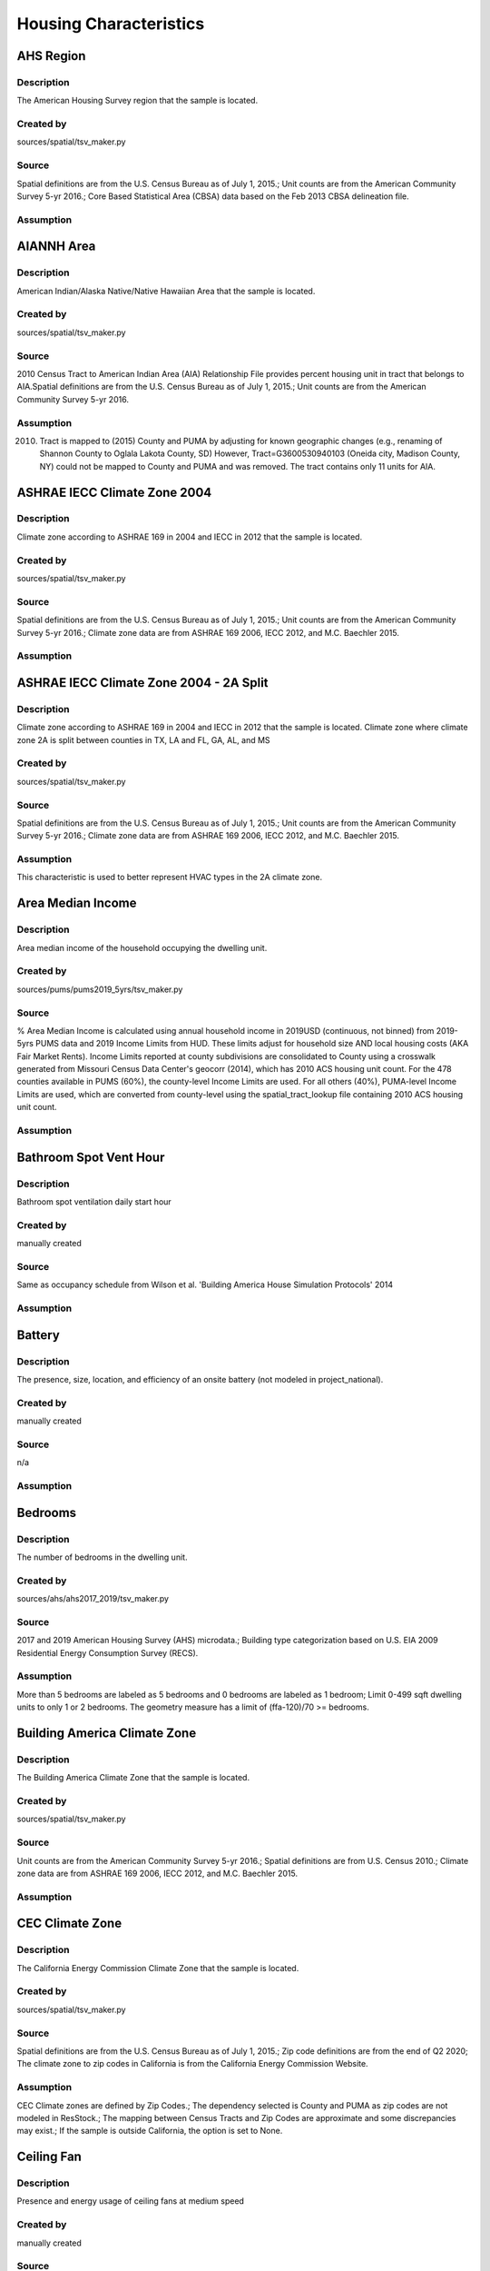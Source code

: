 .. _housing_characteristics:

Housing Characteristics
=======================

.. _ahs_region:

AHS Region
----------

Description
***********

The American Housing Survey region that the sample is located.

Created by
**********

sources/spatial/tsv_maker.py

Source
******

Spatial definitions are from the U.S. Census Bureau as of July 1, 2015.; Unit counts are from the American Community Survey 5-yr 2016.; Core Based Statistical Area (CBSA) data based on the Feb 2013 CBSA delineation file.

Assumption
**********


.. _aiannh_area:

AIANNH Area
-----------

Description
***********

American Indian/Alaska Native/Native Hawaiian Area that the sample is located.

Created by
**********

sources/spatial/tsv_maker.py

Source
******

2010 Census Tract to American Indian Area (AIA) Relationship File provides percent housing unit in tract that belongs to AIA.Spatial definitions are from the U.S. Census Bureau as of July 1, 2015.; Unit counts are from the American Community Survey 5-yr 2016.

Assumption
**********

(2010) Tract is mapped to (2015) County and PUMA by adjusting for known geographic changes (e.g., renaming of Shannon County to Oglala Lakota County, SD) However, Tract=G3600530940103 (Oneida city, Madison County, NY) could not be mapped to County and PUMA and was removed. The tract contains only 11 units for AIA.

.. _ashrae_iecc_climate_zone_2004:

ASHRAE IECC Climate Zone 2004
-----------------------------

Description
***********

Climate zone according to ASHRAE 169 in 2004 and IECC in 2012 that the sample is located.

Created by
**********

sources/spatial/tsv_maker.py

Source
******

Spatial definitions are from the U.S. Census Bureau as of July 1, 2015.; Unit counts are from the American Community Survey 5-yr 2016.; Climate zone data are from ASHRAE 169 2006, IECC 2012, and M.C. Baechler 2015.

Assumption
**********


.. _ashrae_iecc_climate_zone_2004___2_a_split:

ASHRAE IECC Climate Zone 2004 - 2A Split
----------------------------------------

Description
***********

Climate zone according to ASHRAE 169 in 2004 and IECC in 2012 that the sample is located. Climate zone where climate zone 2A is split between counties in TX, LA and FL, GA, AL, and MS

Created by
**********

sources/spatial/tsv_maker.py

Source
******

Spatial definitions are from the U.S. Census Bureau as of July 1, 2015.; Unit counts are from the American Community Survey 5-yr 2016.; Climate zone data are from ASHRAE 169 2006, IECC 2012, and M.C. Baechler 2015.

Assumption
**********

This characteristic is used to better represent HVAC types in the 2A climate zone.

.. _area_median_income:

Area Median Income
------------------

Description
***********

Area median income of the household occupying the dwelling unit.

Created by
**********

sources/pums/pums2019_5yrs/tsv_maker.py

Source
******

% Area Median Income is calculated using annual household income in 2019USD (continuous, not binned) from 2019-5yrs PUMS data and 2019 Income Limits from HUD. These limits adjust for household size AND local housing costs (AKA Fair Market Rents). Income Limits reported at county subdivisions are consolidated to County using a crosswalk generated from Missouri Census Data Center's geocorr (2014), which has 2010 ACS housing unit count. For the 478 counties available in PUMS (60%), the county-level Income Limits are used. For all others (40%), PUMA-level Income Limits are used, which are converted from county-level using the spatial_tract_lookup file containing 2010 ACS housing unit count.

Assumption
**********


.. _bathroom_spot_vent_hour:

Bathroom Spot Vent Hour
-----------------------

Description
***********

Bathroom spot ventilation daily start hour

Created by
**********

manually created

Source
******

Same as occupancy schedule from Wilson et al. 'Building America House Simulation Protocols' 2014

Assumption
**********


.. _battery:

Battery
-------

Description
***********

The presence, size, location, and efficiency of an onsite battery (not modeled in project_national).

Created by
**********

manually created

Source
******

n/a

Assumption
**********


.. _bedrooms:

Bedrooms
--------

Description
***********

The number of bedrooms in the dwelling unit.

Created by
**********

sources/ahs/ahs2017_2019/tsv_maker.py

Source
******

2017 and 2019 American Housing Survey (AHS) microdata.; Building type categorization based on U.S. EIA 2009 Residential Energy Consumption Survey (RECS).

Assumption
**********

More than 5 bedrooms are labeled as 5 bedrooms and 0 bedrooms are labeled as 1 bedroom; Limit 0-499 sqft dwelling units to only 1 or 2 bedrooms. The geometry measure has a limit of (ffa-120)/70 >= bedrooms.

.. _building_america_climate_zone:

Building America Climate Zone
-----------------------------

Description
***********

The Building America Climate Zone that the sample is located.

Created by
**********

sources/spatial/tsv_maker.py

Source
******

Unit counts are from the American Community Survey 5-yr 2016.; Spatial definitions are from U.S. Census 2010.; Climate zone data are from ASHRAE 169 2006, IECC 2012, and M.C. Baechler 2015.

Assumption
**********


.. _cec_climate_zone:

CEC Climate Zone
----------------

Description
***********

The California Energy Commission Climate Zone that the sample is located.

Created by
**********

sources/spatial/tsv_maker.py

Source
******

Spatial definitions are from the U.S. Census Bureau as of July 1, 2015.; Zip code definitions are from the end of Q2 2020; The climate zone to zip codes in California is from the California Energy Commission Website.

Assumption
**********

CEC Climate zones are defined by Zip Codes.; The dependency selected is County and PUMA as zip codes are not modeled in ResStock.; The mapping between Census Tracts and Zip Codes are approximate and some discrepancies may exist.; If the sample is outside California, the option is set to None.

.. _ceiling_fan:

Ceiling Fan
-----------

Description
***********

Presence and energy usage of ceiling fans at medium speed

Created by
**********

manually created

Source
******

Wilson et al. 'Building America House Simulation Protocols' 2014, national average used as saturation

Assumption
**********

If the unit is vacant there is no ceiling fan energy

.. _census_division:

Census Division
---------------

Description
***********

The U.S. Census Division that the sample is located.

Created by
**********

sources/spatial/tsv_maker.py

Source
******

Spatial definitions are from the U.S. Census Bureau as of July 1, 2015.; Unit counts are from the American Community Survey 5-yr 2016.

Assumption
**********


.. _census_division_recs:

Census Division RECS
--------------------

Description
***********

Census Division as used in RECS 2015 that the sample is located. RECS 2015 splits the Mountain Census Division into north (CO, ID, MT, UT, WY) and south (AZ, NM, NV).

Created by
**********

sources/spatial/tsv_maker.py

Source
******

Spatial definitions are from the U.S. Census Bureau as of July 1, 2015.; Unit counts are from the American Community Survey 5-yr 2016.; U.S. EIA 2015 Residential Energy Consumption Survey (RECS) codebook.

Assumption
**********


.. _census_region:

Census Region
-------------

Description
***********

The U.S. Census Region that the sample is located.

Created by
**********

sources/spatial/tsv_maker.py

Source
******

Spatial definitions are from the U.S. Census Bureau as of July 1, 2015.; Unit counts are from the American Community Survey 5-yr 2016.

Assumption
**********


.. _city:

City
----

Description
***********

The City that the sample is located.

Created by
**********

sources/spatial/tsv_maker.py

Source
******

Spatial definitions are from the U.S. Census Bureau as of July 1, 2015.; Cities are defined by Census blocks by their Census Place in the 2010 Census.; Unit counts are from the American Community Survey 5-yr 2016.

Assumption
**********

2020 Deccenial Redistricting data was used to map tract level unit counts to census blocks.; 1,099 cities are tagged in ResStock, but there are over 29,000 Places in the Census data.; The threshold for including a Census Place in the City.tsv is 15,000 dwelling units.; The value 'In another census Place' designates the fraction of dwelling units in a Census Place with fewer total dwelling units than the threshold.; The value 'Not in a census Place' designates the fraction of dwelling units not in a Census Place according to the 2010 Census.

.. _clothes_dryer:

Clothes Dryer
-------------

Description
***********

The presence, rated efficiency, and fuel type of the clothes dryer in a dwelling unit.

Created by
**********

sources/recs/recs2020/tsv_maker.py

Source
******

U.S. EIA 2020 Residential Energy Consumption Survey (RECS) microdata.

Assumption
**********

Clothes dryer option is None if clothes washer not presentDue to low sample count, the tsv is constructed by downscaling a dwelling unit sub-tsv with a household sub-tsv. The sub-tsvs have the following dependencies:; Dwelling unit sub-tsv :deps=['Geometry Building Type RECS', 'State', 'Heating Fuel', 'Clothes Washer Presence'] with the following fallback coarsening order; [1] State coarsened to Census Division RECS without AK, HI; [2] Heating Fuel coarsened to Other Fuel and Propane combined; [3] Heating Fuel coarsened to Fuel Oil, Other Fuel, and Propane combined; [4] Geometry Building Type RECS coarsened to SF/MF/MH; [5] Geometry Building Type RECS coarsened to SF and MH/MF; [6] State coarsened to Census Division RECS; [7] State coarsened to Census Region; [8] State coarsened to National; Household sub-tsv : deps=['Geometry Building Type RECS', 'Tenure', 'Federal Poverty Level'] with the following fallback coarsening order; [1] State coarsened to Census Division RECS without AK, HI; [2] Geometry Building Type RECS coarsened to SF/MF/MH; [3] Geometry Building Type RECS coarsened to SF and MH/MF; [4] Federal Poverty Level coarsened every 100 percent; [5] Federal Poverty Level coarsened every 200 percent; [6] State coarsened to Census Division RECS; [7] State coarsened to Census Region; [8] State coarsened to National; In combining the dwelling unit sub-tsv and household sub-tsv, the conditional relationships are ignored across (['Heating Fuel','Clothers Washer Presence'], ['Tenure', 'Federal Poverty Level']).

.. _clothes_dryer_usage_level:

Clothes Dryer Usage Level
-------------------------

Description
***********

Clothes dryer energy usage level multiplier.

Created by
**********

sources/other/tsv_maker.py

Source
******

n/a

Assumption
**********

Engineering judgement

.. _clothes_washer:

Clothes Washer
--------------

Description
***********

Presence and rated efficiency of the clothes washer.

Created by
**********

sources/recs/recs2020/tsv_maker.py

Source
******

U.S. EIA 2020 Residential Energy Consumption Survey (RECS) microdata.

Assumption
**********

The 2020 recs survey does not contain EnergyStar rating of clothes washers.Energystar efficiency distributions with [Geometry Building Type,Federal Poverty Level, Tenure] as dependencies are imported from RECS 2009Due to low sample count, the tsv is constructed by downscaling a dwelling unit sub-tsv with a household sub-tsv. The sub-tsvs have the following dependencies:; Dwelling unit sub-tsv : deps=['Geometry Building Type RECS', 'State','Clothes Washer Presence', 'Vintage'] with the following fallback coarsening order; [1] Geometry Building Type RECS coarsened to SF/MF/MH; [2] Geometry Building Type RECS coarsened to SF and MH/MF; [3] Vintage coarsened to every 20 years before 2000 and every 10 years subsequently; [4] Vintage homes built before 1960 coarsened to pre1960; [5] Vintage homes built after 2000 coarsened to 2000-20; Household sub-tsv : deps=['Geometry Building Type RECS', 'State' 'Tenure', 'Federal Poverty Level'] with the following fallback coarsening order; [1] Geometry Building Type RECS coarsened to SF/MF/MH; [2] Geometry Building Type RECS coarsened to SF and MH/MF; [3] Federal Poverty Level coarsened every 100 percent; [4] Federal Poverty Level coarsened every 200 percent; In combining the dwelling unit sub-tsv and household sub-tsv, the conditional relationships are ignored across (['Clothes Washer Presence', 'Vintage'], ['Tenure', 'Federal Poverty Level']).

.. _clothes_washer_presence:

Clothes Washer Presence
-----------------------

Description
***********

The presence of a clothes washer in the dwelling unit.

Created by
**********

sources/recs/recs2020/tsv_maker.py

Source
******

U.S. EIA 2020 Residential Energy Consumption Survey (RECS) microdata.

Assumption
**********

Due to low sample count, the tsv is constructed by downscaling a dwelling unit sub-tsv with a household sub-tsv. The sub-tsvs have the following dependencies:; Dwelling unit sub-tsv : deps=['Geometry Building Type RECS', 'State', 'Heating Fuel', 'Vintage'] with the following fallback coarsening order; [1] State coarsened to Census Division RECS with AK/HI separate; [2] Geometry Building Type RECS coarsened to SF/MF/MH; [3] Geometry Building Type RECS coarsened to SF and MH/MF; [4] Vintage coarsened to every 20 years before 2000 and every 10 years subsequently; [5] Vintage homes built before 1960 coarsened to pre1960; [6] Vintage homes built after 2000 coarsened to 2000-20; [7] Census Division RECS with AK/HI separate coarsened to Census Division RECS; [8] Census Division RECS to Census Region; [9] Census Region to National; Household sub-tsv : deps=['Geometry Building Type RECS', 'State' 'Tenure', 'Federal Poverty Level'] with the following fallback coarsening order; [1] State coarsened to Census Division RECS with AK/HI separate; [2] Geometry Building Type RECS coarsened to SF/MF/MH; [3] Geometry Building Type RECS coarsened to SF and MH/MF; [4] Federal Poverty Level coarsened every 100 percent; [5] Federal Poverty Level coarsened every 200 percent; [6] Census Division RECS with AK/HI separate coarsened to Census Division RECS; [7] Census Division RECS to Census Region; [8] Census Region to National; In combining the dwelling unit sub-tsv and household sub-tsv, the conditional relationships are ignored across (['Geometry Building Type RECS', 'Vintage'], ['Tenure', 'Federal Poverty Level']).

.. _clothes_washer_usage_level:

Clothes Washer Usage Level
--------------------------

Description
***********

Clothes washer energy usage level multiplier.

Created by
**********

sources/other/tsv_maker.py

Source
******

n/a

Assumption
**********

Engineering judgement

.. _cooking_range:

Cooking Range
-------------

Description
***********

Presence and fuel type of the cooking range.

Created by
**********

sources/recs/recs2020/tsv_maker.py

Source
******

U.S. EIA 2020 Residential Energy Consumption Survey (RECS) microdata.

Assumption
**********

For Dual Fuel Range the distribution is split equally between Electric and Natural GasDue to low sample count, the tsv is constructed by downscaling a dwelling unit sub-tsv with a household sub-tsv. The sub-tsvs have the following dependencies:; Dwelling unit sub-tsv : deps=['Geometry Building Type RECS', 'State', 'Heating Fuel', 'Vintage'] with the following fallback coarsening order; [1] State coarsened to Census Division RECS with AK/HI separate; [2] Heating Fuel coarsened to Other Fuel and Propane combined; [3] Heating Fuel coarsened to Fuel Oil, Other Fuel, and Propane combined; [4] Geometry Building Type RECS coarsened to SF/MF/MH; [5] Geometry Building Type RECS coarsened to SF and MH/MF; [6] Vintage coarsened to every 20 years before 2000 and every 10 years subsequently; [7] Vintage homes built before 1960 coarsened to pre1960; [8] Vintage homes built after 2000 coarsened to 2000-20; [9] Census Division RECS with AK/HI separate coarsened to Census Division RECS; [10] Census Division RECS to Census Region; [11] Census Region to National; Household sub-tsv : deps=['Geometry Building Type RECS', 'State' 'Tenure', 'Federal Poverty Level'] with the following fallback coarsening order; [1] State coarsened to Census Division RECS with AK/HI separate; [2] Geometry Building Type RECS coarsened to SF/MF/MH; [3] Geometry Building Type RECS coarsened to SF and MH/MF; [4] Federal Poverty Level coarsened every 100 percent; [5] Federal Poverty Level coarsened every 200 percent; [6] Census Division RECS with AK/HI separate coarsened to Census Division RECS; [7] Census Division RECS to Census Region; [8] Census Region to National; In combining the dwelling unit sub-tsv and household sub-tsv, the conditional relationships are ignored across (['Heating Fuel', 'Vintage'], ['Tenure', 'Federal Poverty Level']).

.. _cooking_range_usage_level:

Cooking Range Usage Level
-------------------------

Description
***********

Cooling range energy usage level multiplier.

Created by
**********

sources/other/tsv_maker.py

Source
******

n/a

Assumption
**********

Engineering judgement

.. _cooling_setpoint:

Cooling Setpoint
----------------

Description
***********

Baseline cooling setpoint with no offset applied.

Created by
**********

sources/recs/recs2020/tsv_maker.py

Source
******

U.S. EIA 2020 Residential Energy Consumption Survey (RECS) microdata.

Assumption
**********

For dependency conditions with low samples, the following lumpings are used in progressive order until there are enough samples: 1) lumping buildings into Single-Family and Multi-Family only, 2) lumping buildings into Single-Family and Multi-Family only and lumping nearby climate zones within A/B regions and separately 7AK and 8AK 3) lumping all building types together and lumping climate zones within A/B regions and separately 7AK and 8AK, 4) Owner and Renter are is lumped together which at this point only modifies AK distributions.Vacant units (for which Tenure = 'Not Available') are assumed to follow the same distribution as occupied  units; Cooling setpoint arguments need to be assigned. A cooling setpoint of None corresponds to 95 F, but is not used by OpenStudio-HPXML. No cooling energy is expected.

.. _cooling_setpoint_has_offset:

Cooling Setpoint Has Offset
---------------------------

Description
***********

Presence of a cooling setpoint offset.

Created by
**********

sources/recs/recs2020/tsv_maker.py

Source
******

U.S. EIA 2020 Residential Energy Consumption Survey (RECS) microdata.

Assumption
**********

For dependency conditions with low samples, the following lumpings are used in progressive order until there are enough samples: 1) lumping buildings into Single-Family and Multi-Family only,  2) lumping all building types together and lumping climate zones within A/B regions and separately 7AK and 8AK

.. _cooling_setpoint_offset_magnitude:

Cooling Setpoint Offset Magnitude
---------------------------------

Description
***********

The magnitude of cooling setpoint offset.

Created by
**********

sources/recs/recs2020/tsv_maker.py

Source
******

U.S. EIA 2020 Residential Energy Consumption Survey (RECS) microdata.

Assumption
**********

For dependency conditions with low samples, the following lumpings are used in progressive order until there are enough samples: 1) lumping buildings into Single-Family and Multi-Family only,  2) lumping buildings into Single-Family and Multi-Family only and lumping nearby climate zones within  A/B regions and separately 7AK and 8AK 3) lumping all building types together and lumping climate zones within A/B and separately 7AK and 8AK regions

.. _cooling_setpoint_offset_period:

Cooling Setpoint Offset Period
------------------------------

Description
***********

The period and offset for the dwelling unit's cooling setpoint. Default for the day is from 9am to 5pm and for the night is 10pm to 7am.

Created by
**********

sources/recs/recs2020/tsv_maker.py

Source
******

U.S. EIA 2020 Residential Energy Consumption Survey (RECS) microdata.

Assumption
**********

For dependency conditions with low samples, the following lumpings are used in progressive order until there are enough samples: 1) lumping buildings into Single-Family and Multi-Family only,  2) lumping buildings into Single-Family and Multi-Family only and lumping nearby climate zones within  A/B regions and separately 7AK and 8AK 3) lumping all building types together and lumping climate zones within A/B regions and separately 7AK and 8AK

.. _corridor:

Corridor
--------

Description
***********

Type of corridor attached to multi-family units.

Created by
**********

manually created

Source
******

Engineering Judgment

Assumption
**********


.. _county:

County
------

Description
***********

The U.S. County that the sample is located.

Created by
**********

sources/spatial/tsv_maker.py

Source
******

Spatial definitions are from the U.S. Census Bureau as of July 1, 2015.; Unit counts are from the American Community Survey 5-yr 2016.

Assumption
**********


.. _county_and_puma:

County and PUMA
---------------

Description
***********

The GISJOIN identifier for the County and the Public Use Microdata Area that the sample is located.

Created by
**********

sources/spatial/tsv_maker.py

Source
******

Spatial definitions are from the U.S. Census Bureau as of July 1, 2015.; Unit counts are from the American Community Survey 5-yr 2016.

Assumption
**********


.. _dehumidifier:

Dehumidifier
------------

Description
***********

Presence, water removal rate, and humidity setpoint of the dehumidifier.

Created by
**********

manually created

Source
******

Not applicable (dehumidifiers are not explicitly modeled separate from plug loads)

Assumption
**********


.. _dishwasher:

Dishwasher
----------

Description
***********

The presence and rated efficiency of the dishwasher.

Created by
**********

sources/recs/recs2020/tsv_maker.py

Source
******

U.S. EIA 2020 Residential Energy Consumption Survey (RECS) microdata.

Assumption
**********

The 2020 recs survey does not contain EnergyStar rating of dishwashers.Energystar efficiency distributions with [Geometry Building Type,Census Division RECS,Federal Poverty Level, Tenure] as dependencies are imported from RECS 2009Due to low sample count, the tsv is constructed with the followingfallback coarsening order; [1] State coarsened to Census Division RECS with AK/HI separate; [2] Geometry Building Type RECS coarsened to SF/MF/MH; [3] Geometry Building Type RECS coarsened to SF and MH/MF; [4] Federal Poverty Level coarsened every 100 percent; [5] Federal Poverty Level coarsened every 200 percent; [6] Vintage coarsened to every 20 years before 2000 and every 10 years subsequently; [7] Vintage homes built before 1960 coarsened to pre1960; [8] Vintage homes built after 2000 coarsened to 2000-20; [9] Census Division RECS with AK/HI separate coarsened to Census Division RECS; [10] Census Division RECS to Census Region

.. _dishwasher_usage_level:

Dishwasher Usage Level
----------------------

Description
***********

Dishwasher energy usage level multiplier.

Created by
**********

sources/other/tsv_maker.py

Source
******

n/a

Assumption
**********

Engineering judgement

.. _door_area:

Door Area
---------

Description
***********

Area of exterior doors

Created by
**********

manually created

Source
******

Engineering Judgement

Assumption
**********


.. _doors:

Doors
-----

Description
***********

Exterior door material and properties.

Created by
**********

manually created

Source
******

Engineering Judgement

Assumption
**********


.. _ducts:

Ducts
-----

Description
***********

Duct insulation and leakage levels.

Created by
**********

manually created

Source
******

IECC 2009; Lucas and Cole, 'Impacts of the 2009 IECC for Residential Buildings at State Level', 2009; Wilson et al., 'Building America House Simulation Protocols', 2014

Assumption
**********


.. _eaves:

Eaves
-----

Description
***********

Depth of roof eaves.

Created by
**********

manually created

Source
******

Wilson et al. 'Building America House Simulation Protocols' 2014

Assumption
**********


.. _electric_vehicle:

Electric Vehicle
----------------

Description
***********

Electric vehicle usage and efficiency (not used in project_national).

Created by
**********

manually created

Source
******

Not applicable (electric vehicle charging is not currently modeled separate from plug loads)

Assumption
**********


.. _energystar_climate_zone_2023:

Energystar Climate Zone 2023
----------------------------

Description
***********

Climate zones for windows, doors, and skylights per EnergyStar guidelines as of 2023.

Created by
**********

sources/spatial/tsv_maker.py

Source
******

Area definition approximated based on published map retrieved May 2023 from: https://www.energystar.gov/products/residential_windows_doors_and_skylights/key_product_criteria.; by Brian Booher of D+R International, a support contractor for the ENERGY STAR windows, doors, and skylights program.

Assumption
**********

EnergyStar Climate Zones assigned based on CEC Climate Zone for CA and based on County everywhere else.

.. _federal_poverty_level:

Federal Poverty Level
---------------------

Description
***********

Federal poverty level of the household occupying the dwelling unit.

Created by
**********

sources/pums/pums2019_5yrs/tsv_maker.py

Source
******

2019-5yrs Public Use Microdata Samples (PUMS). IPUMS USA, University of Minnesota, www.ipums.org.

Assumption
**********

% Federal Poverty Level is calculated using annual household income in 2019USD (continuous, not binned) from 2019-5yrs PUMS data and 2019 Federal Poverty Lines for contiguous US, where the FPL threshold for 1-occupant household is $12490 and $4420 for every additional person in the household.

.. _generation_and_emissions_assessment_region:

Generation And Emissions Assessment Region
------------------------------------------

Description
***********

The generation and carbon emissions assessment region that the sample is located.

Created by
**********

sources/spatial/tsv_maker.py

Source
******

Pieter Gagnon, Will Frazier, Wesley Cole, and Elaine Hale. 2021. Cambium Documentation: Version 2021. Golden, CO.: National Renewable Energy Laboratory. NREL/TP-6A40-81611. https://www.nrel.gov/docs/fy22osti/81611.pdf

Assumption
**********


.. _geometry_attic_type:

Geometry Attic Type
-------------------

Description
***********

The dwelling unit attic type.

Created by
**********

sources/recs/recs2020/tsv_maker.py

Source
******

U.S. EIA 2020 Residential Energy Consumption Survey (RECS) microdata.

Assumption
**********

Multi-Family building types have Flat Roof (None) only.; 1-story Single-Family building types cannot have Finished Attic/Cathedral Ceiling because that attic type is modeled as a new story and 1-story does not a second story. 4+story Single-Family and mobile homes are an impossible combination.

.. _geometry_building_horizontal_location_mf:

Geometry Building Horizontal Location MF
----------------------------------------

Description
***********

Location of the single-family attached unit horizontally within the building (left, middle, right).

Created by
**********

sources/recs/recs2009/tsv_maker.py

Source
******

Calculated directly from other distributions

Assumption
**********

All values are calculated assuming the building has double-loaded corridors (with some exceptions like 3 units in single-story building).

.. _geometry_building_horizontal_location_sfa:

Geometry Building Horizontal Location SFA
-----------------------------------------

Description
***********

Location of the single-family attached unit horizontally within the building (left, middle, right).

Created by
**********

manually created

Source
******

Calculated directly from other distributions

Assumption
**********


.. _geometry_building_level_mf:

Geometry Building Level MF
--------------------------

Description
***********

Location of the multi-family unit vertically within the building (bottom, middle, top).

Created by
**********

sources/recs/recs2009/tsv_maker.py

Source
******

Calculated directly from other distributions

Assumption
**********

Calculated using the number of stories, where buildings >=2 stories have Top and Bottom probabilities = 1/Geometry Stories, and Middle probabilities = 1 - 2/Geometry stories

.. _geometry_building_number_units_mf:

Geometry Building Number Units MF
---------------------------------

Description
***********

The number of dwelling units in the multi-family building.

Created by
**********

sources/recs/recs2009/tsv_maker.py

Source
******

U.S. EIA 2009 Residential Energy Consumption Survey (RECS) microdata.

Assumption
**********

Uses NUMAPTS field in RECS; RECS does not report NUMAPTS for Multifamily 2-4 units, so assumptions are made based on the number of stories; Data was sampled from the following bins of Geometry Stories: 1, 2, 3, 4-7, 8+

.. _geometry_building_number_units_sfa:

Geometry Building Number Units SFA
----------------------------------

Description
***********

Number of units in the single-family attached building.

Created by
**********

manually created

Source
******

U.S. EIA 2009 Residential Energy Consumption Survey (RECS) microdata.

Assumption
**********


.. _geometry_building_type_acs:

Geometry Building Type ACS
--------------------------

Description
***********

The building type classification according to the U.S. Census American Communicy Survey.

Created by
**********

sources/pums/pums2019_5yrs/tsv_maker.py

Source
******

2019-5yrs Public Use Microdata Samples (PUMS). IPUMS USA, University of Minnesota, www.ipums.org.

Assumption
**********


.. _geometry_building_type_height:

Geometry Building Type Height
-----------------------------

Description
***********

The 2009 U.S. Energy Information Administration Residential Energy Consumption Survey  building type with multi-family buildings split out by low-rise, mid-rise, and high-rise.

Created by
**********

sources/recs/recs2009/tsv_maker.py

Source
******

Calculated directly from other distributions

Assumption
**********


.. _geometry_building_type_recs:

Geometry Building Type RECS
---------------------------

Description
***********

The building type classification according to the U.S. Energy Information Administration Residential Energy Consumption Survey.

Created by
**********

sources/pums/pums2019_5yrs/tsv_maker.py

Source
******

2019-5yrs Public Use Microdata Samples (PUMS). IPUMS USA, University of Minnesota, www.ipums.org.

Assumption
**********


.. _geometry_floor_area:

Geometry Floor Area
-------------------

Description
***********

The finished floor area of the dwelling unit using bins from 2017-2019 AHS.

Created by
**********

sources/ahs/ahs2017_2019/tsv_maker.py

Source
******

2017 and 2019 American Housing Survey (AHS) microdata.

Assumption
**********

Due to low sample count, the tsv is constructed by downscaling a core sub-tsv with 3 sub-tsvs of different dependencies. The sub-tsvs have the following dependencies: tsv1 : 'Census Division', 'PUMA Metro Status', 'Geometry Building Type RECS', 'Income RECS2020'; tsv2 : 'Census Division', 'PUMA Metro Status', 'Geometry Building Type RECS', 'Tenure'; tsv3 : 'Census Division', 'PUMA Metro Status', 'Geometry Building Type RECS', 'Vintage ACS'; tsv4 : 'Census Division', 'PUMA Metro Status', 'Income RECS2020', 'Tenure'. For each sub-tsv, rows with <10 samples are replaced with coarsening dependency Census Region, followed by National.

.. _geometry_floor_area_bin:

Geometry Floor Area Bin
-----------------------

Description
***********

The finished floor area of the dwelling unit using bins from the U.S. Energy Information Administration Residential Energy Consumption Survey.

Created by
**********

sources/recs/recs2009/tsv_maker.py

Source
******

The sample counts and sample weights are constructed using U.S. EIA 2009 Residential Energy Consumption Survey (RECS) microdata.; Geometry Floor Area bins are from the UNITSIZE field of the 2017 American Housing Survey (AHS).

Assumption
**********


.. _geometry_foundation_type:

Geometry Foundation Type
------------------------

Description
***********

The type of foundation.

Created by
**********

sources/recs/recs2009/tsv_maker.py

Source
******

The sample counts and sample weights are constructed using U.S. EIA 2009 Residential Energy Consumption Survey (RECS) microdata.

Assumption
**********

All mobile homes have Ambient foundations.; Multi-family buildings cannot have Ambient and Heated Basements; Single-family attached buildings cannot have Ambient foundations; Foundation types are the same for each building type except mobile homes and the applicable options.; Because we need to assume a foundation type for ground-floor MF units, we use the lumped SFD+SFA distributions for MF2-4 and MF5+ building foundations. (RECS data for households in MF2-4 unit buildings are not useful since we do not know which floor the unitis on. RECS does not include foundation responses for households in MF5+ unit buildings.); For SFD and SFA, if no foundation type specified, then sample has Ambient foundation.

.. _geometry_garage:

Geometry Garage
---------------

Description
***********

The size of an attached garage.

Created by
**********

sources/recs/2009/tsv_maker.py (manually modified by Joe Robertson)

Source
******

U.S. EIA 2009 Residential Energy Consumption Survey (RECS) microdata.

Assumption
**********

All mobile homes and multi-family units do not have an attached garage.; All units with Ambient foundations do not have an attached garage.; Vented Crawlspace, Unvented Crawlspace, Heated basement, Slab, and Unheated basement foundation type samples are lumped together due to low sample counts.

.. _geometry_stories:

Geometry Stories
----------------

Description
***********

The number of building stories.

Created by
**********

sources/recs/recs2009/tsv_maker.py

Source
******

U.S. EIA 2009 Residential Energy Consumption Survey (RECS) microdata.

Assumption
**********

All mobile homes are 1 story.; Single-Family Detached and Single-Family Attached use the STORIES field in RECS, whereas Multifamily with 5+ units uses the NUMFLRS field.; Building types 2 Unit and 3 or 4 Unit use the stories distribution of Multifamily 5 to 9 Unit (capped at 4 stories) because RECS does not report stories or floors for multifamily with 2-4 units.; The dependency on floor area bins is removed for multifamily with 5+ units.; Vintage ACS rows for the 2010s are copied from the 2000-09 rows.

.. _geometry_stories_low_rise:

Geometry Stories Low Rise
-------------------------

Description
***********

Number of building stories for low-rise buildings.

Created by
**********

sources/recs/recs2009/tsv_maker.py

Source
******

Calculated directly from other distributions

Assumption
**********


.. _geometry_story_bin:

Geometry Story Bin
------------------

Description
***********

The building has more than 8 or less than 8 stories.

Created by
**********

sources/recs/recs2009/tsv_maker.py

Source
******

U.S. EIA 2009 Residential Energy Consumption Survey (RECS) microdata.

Assumption
**********


.. _geometry_wall_exterior_finish:

Geometry Wall Exterior Finish
-----------------------------

Description
***********

Wall siding material and color.

Created by
**********

sources/lightbox/residential/tsv_maker.py

Source
******

HIFLD Parcel data.

Assumption
**********

Rows where sample size < 10 are replaced with aggregated values down-scaled from dep='State' to dep='Census Division RECS'; Brick wall types are assumed to not have an aditional brick exterior finish; Steel and wood frame walls must have an exterior finish

.. _geometry_wall_type:

Geometry Wall Type
------------------

Description
***********

The wall material used for thermal mass calculations of exterior walls.

Created by
**********

sources/lightbox/residential/tsv_maker.py

Source
******

HIFLD Parcel data.

Assumption
**********

Rows where sample size < 10 are replaced with aggregated values down-scaled from dep='State' to dep='Census Division RECS'

.. _hvac_cooling_efficiency:

HVAC Cooling Efficiency
-----------------------

Description
***********

The presence and efficiency of primary cooling system in the dwelling unit.

Created by
**********

sources/recs/recs2020/tsv_maker.py

Source
******

The sample counts and sample weights are constructed using U.S. EIA 2020 Residential Energy Consumption Survey (RECS) microdata.; Efficiency data based on CAC-ASHP-shipments-table.tsv, room_AC_efficiency_vs_age.tsv and expanded_HESC_HVAC_efficiencies.tsv combined with age of equipment data from RECS

Assumption
**********

Check the assumptions on the source tsv files.

.. _hvac_cooling_partial_space_conditioning:

HVAC Cooling Partial Space Conditioning
---------------------------------------

Description
***********

The fraction of the finished floor area that the cooling system provides cooling.

Created by
**********

sources/recs/recs2009/tsv_maker.py

Source
******

U.S. EIA 2009 Residential Energy Consumption Survey (RECS) microdata.

Assumption
**********

Central AC systems need to serve at least 60 percent of the floor area.; Heat pumps serve 100 percent of the floor area because the system serves 100 percent of the heated floor area.; Due to low sample count, the tsv is constructed by downscaling a core sub-tsv with 3 sub-tsvs of different dependencies. The sub-tsvs have the following dependencies: tsv1 : 'HVAC Cooling Type', 'ASHRAE IECC Climate Zone 2004'; tsv2 : 'HVAC Cooling Type', 'Geometry Floor Area Bin'; tsv3 : 'HVAC Cooling Type', 'Geometry Building Type RECS';

.. _hvac_cooling_type:

HVAC Cooling Type
-----------------

Description
***********

The presence and type of primary cooling system in the dwelling unit.

Created by
**********

sources/recs/recs2020/tsv_maker.py

Source
******

U.S. EIA 2020 Residential Energy Consumption Survey (RECS) microdata.

Assumption
**********

Due to low sample sizes, fallback rules applied with lumping of; 1) HVAC Heating type: Non-ducted heating and None2) Geometry building SF: Mobile, Single family attached, Single family detached3) Geometry building MF: Multi-Family with 2 - 4 Units, Multi-Family with 5+ Units4) Vintage Lump: 20yrs binsHomes having ducted heat pump for heating and electricity fuel is assumed to haveducted heat pump for cooling (seperating from central AC category); Homes having non-ducted heat pump for heating is assumed to have non-ducted heat pumpfor cooling

.. _hvac_has_ducts:

HVAC Has Ducts
--------------

Description
***********

The presence of ducts in the dwelling unit.

Created by
**********

sources/recs/recs2020/tsv_maker.py

Source
******

The sample counts and sample weights are constructed using U.S. EIA 2020 Residential Energy Consumption Survey (RECS) microdata.

Assumption
**********

Ducted Heat Pump HVAC type assumed to have ducts; Non-Ducted Heat Pump HVAC type assumed to have no ducts; There are likely homes with non-ducted heat pump having ducts (Central AC with non-ducted HP) But due to structure of ResStock we are not accounting those homes; Evaporative or swamp cooler assigned Void option

.. _hvac_has_shared_system:

HVAC Has Shared System
----------------------

Description
***********

The presence of an HVAC system shared between multiple dwelling units.

Created by
**********

sources/recs/recs2020/tsv_maker.py

Source
******

The sample counts and sample weights are constructed using U.S. EIA 2020 Residential Energy Consumption Survey (RECS) microdata.

Assumption
**********

Due to low sample sizes, the fallback rules are applied in following order; [1] Vintage: Vintage ACS 20 year bin[2] HVAC Cooling Type: Lump 1) Central AC and Ducted Heat Pump and 2) Non-Ducted Heat Pump and None[3] HVAC Heating Type: Lump 1) Ducted Heating and Ducted Heat Pump and 2) Non-Ducted Heat Pump and None[4] HVAC Cooling Type: Lump 1) Central AC and Ducted Heat Pump and 2) Non-Ducted Heat Pump, Non-Ducted Heating, and None[5] HVAC Heating Type: Lump 1) Ducted Heating and Ducted Heat Pump and 2) Non-Ducted Heat Pump, None, and Room AC[6] Vintage: Vintage pre 1960s and post 2000[7] Vintage: All vintages; Evaporative or swamp cooler Cooling Type assigned Void option; Ducted Heat Pump assigned for both heating and cooling, other combinations assigned Void option; Non-Ducted Heat Pump assigned for both heating and cooling, other combinations assigned Void option

.. _hvac_has_zonal_electric_heating:

HVAC Has Zonal Electric Heating
-------------------------------

Description
***********

Presence of electric baseboard heating

Created by
**********

manually created

Source
******

n/a

Assumption
**********


.. _hvac_heating_efficiency:

HVAC Heating Efficiency
-----------------------

Description
***********

The presence and efficiency of the primary heating system in the dwelling unit.

Created by
**********

sources/recs/recs2020/tsv_maker.py

Source
******

The sample counts and sample weights are constructed using U.S. EIA 2020 Residential Energy Consumption Survey (RECS) microdata.; Shipment data based on CAC-ASHP-shipments-table.tsv and furnace-shipments-table.tsv; Efficiency data based on expanded_HESC_HVAC_efficiencies.tsv combined with age of equipment data from RECS

Assumption
**********

Check the assumptions on the source tsv files.; If a house has a wall furnace with fuel other than natural_gas, efficiency level based on natural_gas from expanded_HESC_HVAC_efficiencies.tsv is assigned.; If a house has a heat pump with fuel other than electricity (presumed dual-fuel heat pump), the heating type is assumed to be furnace and not heat pump.; The shipment volume for boiler was not available, so shipment volume for furnace in furnace-shipments-table.tsv was used instead.; Due to low sample size for some categories, the HVAC Has Shared System categories 'Cooling Only' and 'None' are combined for the purpose of querying Heating Efficiency distributions.; For 'other' heating system types, we assign them to Electric Baseboard if fuel is Electric, and assign them to Wall/Floor Furnace if fuel is natural_gas, fuel_oil or propane.

.. _hvac_heating_type:

HVAC Heating Type
-----------------

Description
***********

The presence and type of the primary heating system in the dwelling unit.

Created by
**********

sources/recs/recs2020/tsv_maker.py

Source
******

U.S. EIA 2020 Residential Energy Consumption Survey (RECS) microdata.

Assumption
**********

Due to low sample sizes, fallback rules applied with lumping of; 1) Heating fuel lump: Fuel oil, Propane, and Other Fuel2) Geometry building SF: Mobile, Single family attached, Single family detached3) Geometry building MF: Multi-Family with 2 - 4 Units, Multi-Family with 5+ Units4) Vintage Lump: 20yrs bins

.. _hvac_heating_type_and_fuel:

HVAC Heating Type And Fuel
--------------------------

Description
***********

The presence, type, and fuel of primary heating system.

Created by
**********

sources/recs/recs2020/tsv_maker.py

Source
******

Calculated directly from other distributions

Assumption
**********


.. _hvac_secondary_heating_efficiency:

HVAC Secondary Heating Efficiency
---------------------------------

Description
***********

Efficiency of the secondary heating system (not used in project_national).

Created by
**********

manually created

Source
******

n/a

Assumption
**********


.. _hvac_secondary_heating_type_and_fuel:

HVAC Secondary Heating Type And Fuel
------------------------------------

Description
***********

Secondary HVAC system heating type and fuel (not used in project_national).

Created by
**********

manually created

Source
******

n/a

Assumption
**********


.. _hvac_shared_efficiencies:

HVAC Shared Efficiencies
------------------------

Description
***********

The presence and efficiency of the shared HVAC system.

Created by
**********

sources/recs/recs2020/tsv_maker.py

Source
******

The sample counts and sample weights are constructed using U.S. EIA 2020 Residential Energy Consumption Survey (RECS) microdata.

Assumption
**********

Assume that all Heating and Cooling shared systems are fan coils in each dwelling unit served by a central chiller and boiler.; Assume all Heating Only shared systems are hot water baseboards in each dwelling unit served by a central boiler.; Assume all Cooling Only shared systems are fan coils in each dwelling unit served by a central chiller.

.. _hvac_system_is_faulted:

HVAC System Is Faulted
----------------------

Description
***********

The presence of the HVAC system having a fault (not used in project_national).

Created by
**********

manually created

Source
******

Assuming no faults until we have data necessary to characterize all types of ACs and heat pumps (https://github.com/NREL/resstock/issues/733).

Assumption
**********


.. _hvac_system_single_speed_ac_airflow:

HVAC System Single Speed AC Airflow
-----------------------------------

Description
***********

Single speed central and room air conditioner actual air flow rates.

Created by
**********

manually created

Source
******

Winkler et al. 'Impact of installation faults in air conditioners and heat pumps in single-family homes on US energy usage' 2020

Assumption
**********


.. _hvac_system_single_speed_ac_charge:

HVAC System Single Speed AC Charge
----------------------------------

Description
***********

Central and room air conditioner deviation between design/installed charge.

Created by
**********

manually created

Source
******

Winkler et al. 'Impact of installation faults in air conditioners and heat pumps in single-family homes on US energy usage' 2020

Assumption
**********


.. _hvac_system_single_speed_ashp_airflow:

HVAC System Single Speed ASHP Airflow
-------------------------------------

Description
***********

Single speed air source heat pump actual air flow rates.

Created by
**********

manually created

Source
******

Winkler et al. 'Impact of installation faults in air conditioners and heat pumps in single-family homes on US energy usage' 2020

Assumption
**********


.. _hvac_system_single_speed_ashp_charge:

HVAC System Single Speed ASHP Charge
------------------------------------

Description
***********

Air source heat pump deviation between design/installed charge.

Created by
**********

manually created

Source
******

Winkler et al. 'Impact of installation faults in air conditioners and heat pumps in single-family homes on US energy usage' 2020

Assumption
**********


.. _has_pv:

Has PV
------

Description
***********

The dwelling unit has a rooftop photovoltaic system.

Created by
**********

sources/dpv/tsv_maker.py

Source
******

ACS population and RiDER data on PV installation that combines LBNL's 2020 Tracking the Sun and Wood Mackenzie's 2020 Q4 PV report (prepared by Nicholas.Willems@nrel.gov on Jun 22, 2021)

Assumption
**********

Imposed an upperbound of 14 kWDC, which contains 95pct of all installations. Counties with source_count<10 are backfilled with aggregates at the State level. Distribution based on all installations is applied only to occupied SFD, actual distribution for SFD may be higher.; PV is not modeled in AK and HI. No data has been identified.

.. _heating_fuel:

Heating Fuel
------------

Description
***********

The primary fuel used for heating the dwelling unit.

Created by
**********

sources/pums/pums2019_5yrs/tsv_maker.py

Source
******

2019-5yrs Public Use Microdata Samples (PUMS). IPUMS USA, University of Minnesota, www.ipums.org.

Assumption
**********

In ACS, Heating Fuel is reported for occupied units only. By excluding Vacancy Status as adependency, we assume vacant units share the same Heating Fuel distribution as occupied units. Where sample counts are less than 10, the State average distribution has been inserted. Prior to insertion, the following adjustments have been made to the state distribution so all rows have sample count > 10: 1. Where sample counts < 10 (which consists of Mobile Home and Single-Family Attached only), the Vintage ACS distribution is used instead of Vintage: [CT, DE, ID, MD, ME, MT, ND, NE, NH, NV, RI, SD, UT, VT, WY]; 2. Remaining Mobile Homes < 10 are replaced by Single-Family Detached + Mobile Homes combined: [DE, RI, SD, VT, WY, and all DC].

.. _heating_setpoint:

Heating Setpoint
----------------

Description
***********

Baseline heating setpoint with no offset applied.

Created by
**********

sources/recs/recs2020/tsv_maker.py

Source
******

U.S. EIA 2020 Residential Energy Consumption Survey (RECS) microdata.

Assumption
**********

For dependency conditions with low samples, the following lumpings are used in progressive order until there are enough samples: 1) lumping buildings into Single-Family and Multi-Family only,  2) lumping buildings into Single-Family and Multi-Family only and lumping nearby climate zones within  A/B regions and separately 7AK and 8AK 3) lumping all building types together and lumping climate zones within A/B regions and separately 7AK and 8AK; Heating type dependency is always lumped into Heat pump / Non-heat pumps; For vacant units (for which Tenure = 'Not Available'), the heating setpoint is set to 55F

.. _heating_setpoint_has_offset:

Heating Setpoint Has Offset
---------------------------

Description
***********

Presence of a heating setpoint offset.

Created by
**********

sources/recs/recs2020/tsv_maker.py

Source
******

U.S. EIA 2020 Residential Energy Consumption Survey (RECS) microdata.

Assumption
**********

For dependency conditions with low samples, the following lumpings are used in progressive order until there are enough samples: 1) lumping buildings into Single-Family and Multi-Family only, 2) lumping all building types together

.. _heating_setpoint_offset_magnitude:

Heating Setpoint Offset Magnitude
---------------------------------

Description
***********

Magnitude of the heating setpoint offset.

Created by
**********

sources/recs/recs2020/tsv_maker.py

Source
******

U.S. EIA 2020 Residential Energy Consumption Survey (RECS) microdata.

Assumption
**********

For dependency conditions with low samples, the following lumpings are used in progressive order until there are enough samples: 1) lumping buildings into Single-Family and Multi-Family only,  2) lumping buildings into Single-Family and Multi-Family only and lumping nearby climate zones within  A/B regions and separately 7AK and 8AK 3) lumping all building types together and lumping climate zones within A/B regions and separately 7AK and 8AK

.. _heating_setpoint_offset_period:

Heating Setpoint Offset Period
------------------------------

Description
***********

The period and offset for the dwelling unit's heating setpoint. Default for the day is from 9am to 5pm and for the night is 10pm to 7am.

Created by
**********

sources/recs/recs2020/tsv_maker.py

Source
******

U.S. EIA 2020 Residential Energy Consumption Survey (RECS) microdata.

Assumption
**********

For dependency conditions with low samples, the following lumpings are used in progressive order until there are enough samples: 1) lumping buildings into Single-Family and Multi-Family only,  2) lumping buildings into Single-Family and Multi-Family only and lumping nearby climate zones within  A/B regions and separately 7AK and 8AK 3) lumping all building types together and lumping climate zones within A/B regions and separately 7AK and 8AK

.. _holiday_lighting:

Holiday Lighting
----------------

Description
***********

Use of holiday lighting (not used in project_national).

Created by
**********

manually created

Source
******

Not applicable (holiday lighting is not currently modeled separate from other exterior lighting)

Assumption
**********


.. _hot_water_distribution:

Hot Water Distribution
----------------------

Description
***********

Hot water piping material and insulation level.

Created by
**********

manually created

Source
******

Engineering Judgement

Assumption
**********


.. _hot_water_fixtures:

Hot Water Fixtures
------------------

Description
***********

Hot water fixture usage and flow levels.

Created by
**********

manually created

Source
******

Engineering Judgement

Assumption
**********


.. _household_has_tribal_persons:

Household Has Tribal Persons
----------------------------

Description
***********

The houshold occupying the dwelling unit has at least one tribal person in the household.

Created by
**********

sources/pums/pums2019_5yrs/tsv_maker.py

Source
******

2019-5yrs Public Use Microdata Samples (PUMS). IPUMS USA, University of Minnesota, www.ipums.org.

Assumption
**********

2188 / 2336 PUMA has <10 samples and are falling back to state level aggregated values.DC Mobile Homes do not exist and are replaced with Single-Family Detached.

.. _iso_rto_region:

ISO RTO Region
--------------

Description
***********

The independent system operator or regional transmission organization region that the sample is located.

Created by
**********

sources/spatial/tsv_maker.py

Source
******

Spatial definitions are from the U.S. Census Bureau as of July 1, 2015.; Unit counts are from the American Community Survey 5-yr 2016.; ISO and RTO regions are from EIA Form 861.

Assumption
**********


.. _income:

Income
------

Description
***********

Income of the household occupying the dwelling unit.

Created by
**********

sources/pums/pums2019_5yrs/tsv_maker.py

Source
******

2019-5yrs Public Use Microdata Samples (PUMS). IPUMS USA, University of Minnesota, www.ipums.org.

Assumption
**********

In ACS, Income and Tenure are reported for occupied units only. Because we assume vacant units share the same Tenure distribution as occupied units, by extension, we assume this Income distribution applies to all units regardless of Vacancy Status. For reference, 57445 / 140160 rows have sampling_probability >= 1/550000. Of those rows, 2961 (5%) were replaced due to low samples in the following process: Where sample counts are less than 10 (79145 / 140160 relevant rows), the Census Division by PUMA Metro Status average distribution has been inserted first (76864), followed by Census Division by 'Metro'/'Non-metro' average distribution (1187), followed by Census Region by PUMA Metro Status average distribution (282), followed by Census Region by 'Metro'/'Non-metro' average distribution (112).

.. _income_recs2015:

Income RECS2015
---------------

Description
***********

Income of the household occupying the dwelling unit that are aligned with the 2015 U.S. Energy Information Administration Residential Energy Consumption Survey.

Created by
**********

sources/pums/pums2019_5yrs/tsv_maker.py

Source
******

2019-5yrs Public Use Microdata Samples (PUMS). IPUMS USA, University of Minnesota, www.ipums.org.

Assumption
**********

Income bins aligned with RECS 2015

.. _income_recs2020:

Income RECS2020
---------------

Description
***********

Income of the household occupying the dwelling unit that are aligned with the 2020 U.S. Energy Information Administration Residential Energy Consumption Survey.

Created by
**********

sources/pums/pums2019_5yrs/tsv_maker.py

Source
******

2019-5yrs Public Use Microdata Samples (PUMS). IPUMS USA, University of Minnesota, www.ipums.org.

Assumption
**********

Consolidated income bins aligned with RECS 2020

.. _infiltration:

Infiltration
------------

Description
***********

Air leakage rates for the living and garage spaces

Created by
**********

sources/resdb/tsv_maker.py

Source
******

Distributions are based on the cumulative distribution functions from the Residential Diagnostics Database (ResDB), http://resdb.lbl.gov/.

Assumption
**********

All ACH50 are based on Single-Family Detached blower door tests.; Climate zones that are copied: 2A to 1A, 6A to 7A, and 6B to 7B.; Vintage bins that are copied: 2000s to 2010s, 1950s to 1940s, 1950s to <1940s.; Homes are assumed to not be Weatherization Assistance Program (WAP) qualified and not ENERGY STAR certified.; Climate zones 7AK and 8AK are averages of 6A and 6B.

.. _insulation_ceiling:

Insulation Ceiling
------------------

Description
***********


Created by
**********


Source
******

NEEA Residential Building Stock Assessment, 2012; Nettleton, G.; Edwards, J. (2012). Data Collection-Data Characterization Summary, NorthernSTAR Building America Partnership, Building Technologies Program. Washington, D.C.: U.S. Department of Energy, as described in Roberts et al., 'Assessment of the U.S. Department of Energy's Home Energy Score Tool', 2012, and Merket 'Building America Field Data Repository', Webinar, 2014; Derived from Home Innovation Research Labs 1982-2007 Data

Assumption
**********

Vented Attic has the same distribution as Unvented Attic; CRHI is a copy of CR09; CRAK is a copy of CR02

.. _insulation_floor:

Insulation Floor
----------------

Description
***********


Created by
**********


Source
******

Derived from Home Innovation Research Labs 1982-2007 Data; (pre-1980) Engineering judgment

Assumption
**********

CRHI is a copy of CR09; CRAK is a copy of CR02

.. _insulation_foundation_wall:

Insulation Foundation Wall
--------------------------

Description
***********


Created by
**********


Source
******

Derived from Home Innovation Research Labs 1982-2007 Data; (pre-1980) Engineering judgment

Assumption
**********

CRHI is a copy of CR09; CRAK is a copy of CR02

.. _insulation_rim_joist:

Insulation Rim Joist
--------------------

Description
***********

Insulation level for rim joists.

Created by
**********

manually created

Source
******

Engineering Judgement

Assumption
**********

Rim joist insulation is the same value as the foundation wall insulation.

.. _insulation_roof:

Insulation Roof
---------------

Description
***********

Finished roof insulation level.

Created by
**********

manually created

Source
******

Derived from Home Innovation Research Labs 1982-2007 Data; NEEA Residential Building Stock Assessment, 2012

Assumption
**********


.. _insulation_slab:

Insulation Slab
---------------

Description
***********

Slab insulation level.

Created by
**********

manually created

Source
******

Derived from Home Innovation Research Labs 1982-2007 Data; (pre-1980) Engineering judgment

Assumption
**********

CRHI is a copy of CR09; CRAK is a copy of CR02

.. _insulation_wall:

Insulation Wall
---------------

Description
***********

Wall construction type and insulation level.

Created by
**********

manually created

Source
******

Ritschard et al. Single-Family Heating and Cooling Requirements: Assumptions, Methods, and Summary Results 1992; Nettleton, G.; Edwards, J. (2012). Data Collection-Data Characterization Summary, NorthernSTAR Building America Partnership, Building Technologies Program. Washington, D.C.: U.S. Department of Energy, as described in Roberts et al., 'Assessment of the U.S. Department of Energy's Home Energy Score Tool', 2012, and Merket Building America Field Data Repository, Webinar, 2014

Assumption
**********

Updated per new wall type from Lightbox, all wall type-specific distributions follow that of `Wood Frame` (`WoodStud`)

.. _interior_shading:

Interior Shading
----------------

Description
***********

Fraction of window shading in the summer and winter.

Created by
**********

manually created

Source
******

ANSI/RESNET/ICC 301 Standard

Assumption
**********


.. _lighting:

Lighting
--------

Description
***********


Created by
**********

sources/recs/2015/tsv_maker.py

Source
******

U.S. EIA 2015 Residential Energy Consumption Survey (RECS) microdata.; 2019 Energy Savings Forecast of Solid-State Lighting in General Illumination Applications. https://www.energy.gov/sites/prod/files/2019/12/f69/2019_ssl-energy-savings-forecast.pdf

Assumption
**********

Qualitative lamp type fractions in each household surveyed are distributed to three options representing 100% incandescent, 100% CFl, and 100% LED lamp type options.; Due to low sample sizes for some Building Types, Building Type data are grouped into: 1) Single-Family Detached and Mobile Homes, and 2) Multifamily 2-4 units and Multifamily 5+ units, and 3) Single-Family Attached.; Single-Family Attached units in the West South Central census division has the same LED saturation as Multi-Family; LED saturation is adjusted to match the U.S. projected saturation in the 2019 Energy Savings Forecast of Solid-State Lighting in General Illumination Applications.

.. _lighting_interior_use:

Lighting Interior Use
---------------------

Description
***********

Interior lighting usage relative to the national average.

Created by
**********

manually created

Source
******

Not applicable; this parameter for adding diversity to lighting usage patterns is not currently used.

Assumption
**********


.. _lighting_other_use:

Lighting Other Use
------------------

Description
***********

Exterior and garage lighting usage relative to the national average.

Created by
**********

manually created

Source
******

Not applicable; this parameter for adding diversity to lighting usage patterns is not currently used.

Assumption
**********


.. _location_region:

Location Region
---------------

Description
***********

A custom ResStock region constructed of RECS 2009 reportable domains that the sample is located.

Created by
**********

sources/spatial/tsv_maker.py

Source
******

Spatial definitions are from the U.S. Census Bureau as of July 1, 2015.; Unit counts are from the American Community Survey 5-yr 2016.; Custom region map located https://github.com/NREL/resstock/wiki/Custom-Region-(CR)-Map

Assumption
**********


.. _mechanical_ventilation:

Mechanical Ventilation
----------------------

Description
***********

Mechanical ventilation type and efficiency.

Created by
**********

manually created

Source
******

Engineering Judgement

Assumption
**********


.. _misc_extra_refrigerator:

Misc Extra Refrigerator
-----------------------

Description
***********

The presence and rated efficiency of the secondary refrigerator.

Created by
**********

sources/recs/recs2020/tsv_maker.py

Source
******

U.S. EIA 2020 Residential Energy Consumption Survey (RECS) microdata.; Age of refrigerator converted to efficiency levels using ENERGYSTAR shipment-weighted efficiencies by year data from Home Energy Score: http://hes-documentation.lbl.gov/. Check the comments in: HES-Refrigerator_Age_vs_Efficiency.tsv

Assumption
**********

The current year is assumed to be 2022; Previously, for each year, the EF values were rounded to the nearest EF level, and then the distribution of EF levels were calculated for the age bins. Currently, each year has its own distribution and then we average out the distributions to get the distribution for the age bins. EF for all years are weighted equally when calculating the average distribution for the age bins.; EnergyStar distributions from 2009 dependent on [Geometry Building Type RECS,Federal Poverty Level,Tenure] is used to calculate efficiency distribution in RECS2020.EnergyStar Refrigerators assumed to be 10% more efficient than standard.Due to low sample count, the tsv is constructed by downscaling a dwelling unit sub-tsv with a household sub-tsv. The sub-tsvs have the following dependencies:; Dwelling unit sub-tsv : deps=['Geometry Building Type RECS', 'State', 'Vintage'] with the following fallback coarsening order; [1] State coarsened to Census Division RECS with AK/HI separate; [2] Geometry Building Type RECS coarsened to SF/MF/MH; [3] Geometry Building Type RECS coarsened to SF and MH/MF; [4] Vintage with Vintage ACS; [5] Vintage with combined 1960s; [6] Vintage with combined 1960s and post 200ss; [7] Census Division RECS with AK/HI separate coarsened to Census Division RECS; [8] Census Division RECS to Census Region; [9] Census Region to National; Household sub-tsv : deps=['Geometry Building Type RECS', 'State' 'Tenure', 'Federal Poverty Level'] with the following fallback coarsening order; [1] State coarsened to Census Division RECS with AK/HI separate; [2] Geometry Building Type RECS coarsened to SF/MF/MH; [3] Geometry Building Type RECS coarsened to SF and MH/MF; [4] Federal Poverty Level coarsened every 100 percent; [5] Federal Poverty Level coarsened every 200 percent; [6] Census Division RECS with AK/HI separate coarsened to Census Division RECS; [7] Census Division RECS to Census Region; [8] Census Region to National; In combining the dwelling unit sub-tsv and household sub-tsv, the conditional relationships are ignored across ('Heating Fuel', ['Tenure', 'Federal Poverty Level']).

.. _misc_freezer:

Misc Freezer
------------

Description
***********

The presence and rated efficiency of a standalone freezer.

Created by
**********

sources/recs/recs2020/tsv_maker.py

Source
******

U.S. EIA 2020 Residential Energy Consumption Survey (RECS) microdata.

Assumption
**********

The national average EF is 12 based on the 2014 BA house simulation protocols; Due to low sample count, the tsv is constructed with the following fallback coarsening order; [1] State coarsened to Census Division RECS with AK/HI separate; [2] Geometry Building Type RECS coarsened to SF/MF/MH; [3] Geometry Building Type RECS coarsened to SF and MH/MF; [4] Federal Poverty Level coarsened every 100 percent; [5] Federal Poverty Level coarsened every 200 percent; [6] Census Division RECS with AK/HI separate coarsened to Census Division RECS; [7] Census Division RECS to Census Region; [8] Census Region to National

.. _misc_gas_fireplace:

Misc Gas Fireplace
------------------

Description
***********

Presence of a gas fireplace.

Created by
**********

manually created

Source
******

Wilson et al. 'Building America House Simulation Protocols' 2014, national average fraction used for saturation

Assumption
**********


.. _misc_gas_grill:

Misc Gas Grill
--------------

Description
***********

Presence of a gas grill.

Created by
**********

manually created

Source
******

Wilson et al. 'Building America House Simulation Protocols' 2014, national average fraction used for saturation

Assumption
**********


.. _misc_gas_lighting:

Misc Gas Lighting
-----------------

Description
***********

Presence of exterior gas lighting.

Created by
**********

manually created

Source
******

Wilson et al. 'Building America House Simulation Protocols' 2014, national average fraction used for saturation

Assumption
**********


.. _misc_hot_tub_spa:

Misc Hot Tub Spa
----------------

Description
***********

The presence and heating fuel of a hot tub/spa at the dwelling unit.

Created by
**********

sources/recs/recs2020/tsv_maker.py

Source
******

U.S. EIA 2020 Residential Energy Consumption Survey (RECS) microdata.

Assumption
**********

Due to low sample count, the tsv is constructed by downscaling a dwelling unit sub-tsv with a household sub-tsv. The sub-tsvs have the following dependencies:; Dwelling unit sub-tsv : deps=['Geometry Building Type RECS', 'State', 'Heating Fuel'] with the following fallback coarsening order; [1] State coarsened to Census Division RECS with AK/HI separate; [2] Heating Fuel coarsened to Other Fuel and Propane combined; [3] Heating Fuel coarsened to Fuel Oil, Other Fuel, and Propane combined; [4] Geometry Building Type RECS coarsened to SF/MF/MH; [5] Geometry Building Type RECS coarsened to SF and MH/MF; [6] Census Division RECS with AK/HI separate coarsened to Census Division RECS; [7] Census Division RECS to Census Region; [8] Census Region to National; Household sub-tsv : deps=['Geometry Building Type RECS', 'State' 'Tenure', 'Federal Poverty Level'] with the following fallback coarsening order; [1] State coarsened to Census Division RECS with AK/HI separate; [2] Geometry Building Type RECS coarsened to SF/MF/MH; [3] Geometry Building Type RECS coarsened to SF and MH/MF; [4] Federal Poverty Level coarsened every 100 percent; [5] Federal Poverty Level coarsened every 200 percent; [6] Census Division RECS with AK/HI separate coarsened to Census Division RECS; [7] Census Division RECS to Census Region; [8] Census Region to National; In combining the dwelling unit sub-tsv and household sub-tsv, the conditional relationships are ignored across ('Heating Fuel', ['Tenure', 'Federal Poverty Level']).

.. _misc_pool:

Misc Pool
---------

Description
***********

The presence of a pool at the dwelling unit.

Created by
**********

sources/recs/recs2020/tsv_maker.py

Source
******

U.S. EIA 2020 Residential Energy Consumption Survey (RECS) microdata.

Assumption
**********

The only valid option for multi-family homes is Nonesince the pool is most likely to be jointly ownedDue to low sample count, the tsv is constructed with the followingfallback coarsening order; [1] State coarsened to Census Division RECS with AK/HI separate; [2] Geometry Building Type RECS coarsened to SF/MF/MH; [3] Geometry Building Type RECS coarsened to SF and MH/MF; [4] Federal Poverty Level coarsened every 100 percent; [5] Federal Poverty Level coarsened every 200 percent; [6] Vintage coarsened to every 20 years before 2000 and every 10 years subsequently; [7] Vintage homes built before 1960 coarsened to pre1960; [8] Vintage homes built after 2000 coarsened to 2000-20; [9] Census Division RECS with AK/HI separate coarsened to Census Division RECS; [10] Census Division RECS to Census Region; [11] Census Region to National

.. _misc_pool_heater:

Misc Pool Heater
----------------

Description
***********

The heating fuel of the pool heater if there is a pool.

Created by
**********

sources/recs/recs2020/tsv_maker.py

Source
******

U.S. EIA 2020 Residential Energy Consumption Survey (RECS) microdata.

Assumption
**********


.. _misc_pool_pump:

Misc Pool Pump
--------------

Description
***********

Presence and size of pool pump.

Created by
**********

manually created

Source
******

Wilson et al. 'Building America House Simulation Protocols' 2014, national average fraction used for saturation

Assumption
**********


.. _misc_well_pump:

Misc Well Pump
--------------

Description
***********

Presence and efficiency of well pump.

Created by
**********

manually created

Source
******

Wilson et al. 'Building America House Simulation Protocols' 2014, national average fraction used for saturation

Assumption
**********


.. _natural_ventilation:

Natural Ventilation
-------------------

Description
***********

Schedule of natural ventilation from windows.

Created by
**********

manually created

Source
******

Wilson et al. 'Building America House Simulation Protocols' 2014

Assumption
**********


.. _neighbors:

Neighbors
---------

Description
***********

Presence and distance between the dwelling unit and the nearest neighbors to the left and right.

Created by
**********

manually created

Source
******

OpenStreetMap data queried by Radiant Labs for Multi-Family and Single-Family Attached; Engineering Judgement for others

Assumption
**********


.. _occupants:

Occupants
---------

Description
***********

The number of occupants living in the dwelling unit.

Created by
**********

sources/pums/pums2019_5yrs/tsv_maker.py

Source
******

2019-5yrs Public Use Microdata Samples (PUMS). IPUMS USA, University of Minnesota, www.ipums.org.

Assumption
**********

Option=10+ has a (weighted) representative value of 11. In ACS, Income, Tenure, and Occupants are reported for occupied units only. Because we assume vacant units share the same Income and Tenure distributions as occupied units, by extension, we assume this Occupants distribution applies to all units regardless of Vacancy Status. Where sample counts are less than 10 (6243 / 18000 rows), the Census Region average distribution has been inserted first (2593), followed by national average distribution (2678), followed by national + 'MF'/'SF' average distribution (252), followed by national + 'MF'/'SF' + 'Metro'/'Non-metro' average distribution (315)followed by national + 'MF'/'SF' + 'Metro'/'Non-metro' + Vacancy Status average distribution (657).

.. _orientation:

Orientation
-----------

Description
***********

Orientation of the front of the dwelling unit as it faces the street.

Created by
**********

manually created

Source
******

OpenStreetMap data queried by Radiant Labs.

Assumption
**********


.. _overhangs:

Overhangs
---------

Description
***********

Presence, depth, and location of window overhangs (not used in project_national).

Created by
**********

manually created

Source
******

Not applicable; all homes are assumed to not have window overhangs other than eaves.

Assumption
**********


.. _puma:

PUMA
----

Description
***********

The Public Use Microdata Area from 2010 U.S. Census that the sample is located.

Created by
**********

sources/spatial/tsv_maker.py

Source
******

Spatial definitions are from the U.S. Census Bureau as of July 1, 2015.; Unit counts are from the American Community Survey 5-yr 2016.

Assumption
**********


.. _puma_metro_status:

PUMA Metro Status
-----------------

Description
***********

The public use microdata area metropolitan status that the dwelling unit is located.

Created by
**********

sources/pums/pums2019_5yrs/tsv_maker.py

Source
******

2019-5yrs Public Use Microdata Samples (PUMS). IPUMS USA, University of Minnesota, www.ipums.org.

Assumption
**********

'PUMA Metro Status', derived from ACS IPUMS METRO codes, indicates whether the household resided within a metropolitan area and, for households in metropolitan areas, whether the household resided within or outside of a central/principal city. Each PUMA has a unique METRO status in ACS and therefore has a unique PUMA Metro Status. IPUMS derives METRO codes for samples not directly identified based on available geographic information and whether the associated county group or PUMA lies wholly or only partially within metropolitan areas or principal cities.

.. _pv_orientation:

PV Orientation
--------------

Description
***********

The orientation of the photovoltaic system.

Created by
**********

sources/dpv/tsv_maker.py

Source
******

LBNL's 2020 Tracking the Sun (TTS).

Assumption
**********

PV orientation mapped based on azimuth angle of primary array (180 deg is South-facing).

.. _pv_system_size:

PV System Size
--------------

Description
***********

The size of the photovoltaic system.

Created by
**********

sources/dpv/tsv_maker.py

Source
******

LBNL's 2020 Tracking the Sun (TTS).

Assumption
**********

Installations of unknown mount type are assumed rooftop. States without data are backfilled with aggregates at the Census Region. 'East South Central' assumed the same distribution as 'West South Central'.; PV is not modeled in AK and HI. The Option=None is set so that an error is thrown if PV is modeled as an argument will be missing.

.. _plug_load_diversity:

Plug Load Diversity
-------------------

Description
***********

Plug load diversity multiplier intended to add variation in plug load profiles across all simulations.

Created by
**********

manually created

Source
******

Engineering Judgement, Calibration

Assumption
**********


.. _plug_loads:

Plug Loads
----------

Description
***********

Plug load usage level which is varied by Census Division RECS and Building Type RECS.

Created by
**********

sources/recs/recs2015/tsv_maker.py

Source
******

U.S. EIA 2015 Residential Energy Consumption Survey (RECS) microdata.

Assumption
**********

Multipliers are based on ratio of the ResStock MELS regression equations and the MELS modeled in RECS.

.. _reeds_balancing_area:

REEDS Balancing Area
--------------------

Description
***********

The Regional Energy Deployment System Model (ReEDS) balancing area that the sample is located.

Created by
**********

sources/spatial/tsv_maker.py

Source
******

Spatial definitions are from the U.S. Census Bureau as of July 1, 2015.; Unit counts are from the American Community Survey 5-yr 2016.; Brown, Maxwell, Wesley Cole, Kelly Eurek, Jon Becker, David Bielen, Ilya Chernyakhovskiy, Stuart Cohen et al. 2020. Regional Energy Deployment System (ReEDS) Model Documentation: Version 2019. Golden, CO: National Renewable Energy Laboratory. NREL/TP-6A20-74111. https://www.nrel.gov/docs/fy20osti/74111.pdf.

Assumption
**********


.. _radiant_barrier:

Radiant Barrier
---------------

Description
***********

Presence of radiant barrier in the attic (not modeled in project_national).

Created by
**********

manually created

Source
******

Not applicable; all homes are assumed to not have attic radiant barriers installed.

Assumption
**********


.. _range_spot_vent_hour:

Range Spot Vent Hour
--------------------

Description
***********

Range spot ventilation daily start hour.

Created by
**********

manually created

Source
******

derived from national average cooking range schedule in Wilson et al. 'Building America House Simulation Protocols' 2014

Assumption
**********


.. _refrigerator:

Refrigerator
------------

Description
***********

The presence and rated efficiency of the primary refrigerator.

Created by
**********

sources/recs/recs2020/tsv_maker.py

Source
******

U.S. EIA 2020 Residential Energy Consumption Survey (RECS) microdata.; Age of refrigerator converted to efficiency levels using ENERGYSTAR shipment-weighted efficiencies by year data from Home Energy Score: http://hes-documentation.lbl.gov/. Check the comments in: HES-Refrigerator_Age_vs_Efficiency.tsv

Assumption
**********

The current year is assumed to be 2022 (previously, it was 2016); Previously, for each year, the EF values were rounded to the nearest EF level, and then the distribution of EF levels were calculated for the age bins. Currently, each year has its own distribution and then we average out the distributions to get the distribution for the age bins. EF for all years are weighted equally when calculating the average distribution for the age bins.; EnergyStar distributions from 2009 dependent on [Geometry Building Type RECS,Federal Poverty Level,Tenure] is used to calculate efficiency distribution in RECS2020.EnergyStar Refrigerators assumed to be 10% more efficient than standard.Due to low sampling count, the following coarsening rules are incorporated[1] State coarsened to Census Division RECS with AK/HI separate; [2] Geometry Building Type RECS coarsened to SF/MF/MH; [3] Geometry Building Type RECS coarsened to SF and MH/MF; [4] Vintage with Vintage ACS; [5] Vintage with combined 1960s; [6] Vintage with combined 1960s and post 200ss; [7] Federal Poverty Level coarsened every 100 percent; [8] Federal Poverty Level coarsened every 200 percent; [9] Census Division RECS with AK/HI separate coarsened to Census Division RECS; [10] Census Division RECS to Census Region; [11] Census Region to National

.. _refrigerator_usage_level:

Refrigerator Usage Level
------------------------

Description
***********

Refrigerator energy usage level multiplier.

Created by
**********

sources/other/tsv_maker.py

Source
******

n/a

Assumption
**********

Engineering judgement

.. _roof_material:

Roof Material
-------------

Description
***********

Roof material and color.

Created by
**********

sources/recs/recs2020/tsv_maker.py

Source
******

U.S. EIA 2020 Residential Energy Consumption Survey (RECS) microdata.

Assumption
**********

Multi-Family with 5+ Units is assigned 'Asphalt Shingles, Medium' only.; Due to low samples, Vintage ACS is progressively grouped into: pre-1960, 1960-1999, and 2000+.; Geometry Building Type RECS is progressively grouped into: Single-Family (including Mobile Home), and Multi-Family.; Census Division RECS is coarsened to Census Region.

.. _solar_hot_water:

Solar Hot Water
---------------

Description
***********

Presence, size, and location of solar hot water system (not modeled in project_national).

Created by
**********

manually created

Source
******

Not applicable; all homes are assumed to not have solar water heating.

Assumption
**********


.. _state:

State
-----

Description
***********

The U.S. State the sample is located.

Created by
**********

sources/spatial/tsv_maker.py

Source
******

Spatial definitions are from the U.S. Census Bureau as of July 1, 2015.; Unit counts are from the American Community Survey 5-yr 2016.

Assumption
**********


.. _tenure:

Tenure
------

Description
***********

The tenancy (owner or renter) of the household occupying the dwelling unit.

Created by
**********

sources/pums/pums2019_5yrs/tsv_maker.py

Source
******

2019-5yrs Public Use Microdata Samples (PUMS). IPUMS USA, University of Minnesota, www.ipums.org.

Assumption
**********

In ACS, Tenure is reported for occupied units only. By excluding Vacancy Status as a dependency, we assume vacant units share the same Tenure distribution as occupied units. Where sample counts are less than 10 (464 / 11680 rows), the Census Division by PUMA Metro Status average distribution has been inserted. 'Mobile Home' does not exist in DC and is replaced by 'Single-Family Detached'.

.. _usage_level:

Usage Level
-----------

Description
***********

Usage of major appliances relative to the national average.

Created by
**********

manually created

Source
******

Engineering Judgement, Calibration

Assumption
**********


.. _vacancy_status:

Vacancy Status
--------------

Description
***********

The vacancy status (occupied or vacant) of the dwelling unit.

Created by
**********

sources/pums/pums2019_5yrs/tsv_maker.py

Source
******

2019-5yrs Public Use Microdata Samples (PUMS). IPUMS USA, University of Minnesota, www.ipums.org.

Assumption
**********

Where sample counts are less than 10 (434 / 11680 rows), the State average distribution has been inserted. 'Mobile Home' does not exist in DC and is replaced by 'Single-Family Detached'.

.. _vintage:

Vintage
-------

Description
***********

Time period in which the building was constructed.

Created by
**********

sources/pums/pums2019_5yrs/tsv_maker.py

Source
******

2019-5yrs Public Use Microdata Samples (PUMS). IPUMS USA, University of Minnesota, www.ipums.org.

Assumption
**********

Where sample counts are less than 10 (812 / 21024 rows), the State average distribution has been inserted. 'Mobile Home' does not exist in DC and is replaced by 'Single-Family Detached'.

.. _vintage_acs:

Vintage ACS
-----------

Description
***********

Time period in which the dwelling unit was constructed as defined by the U.S. Census American Community Survey.

Created by
**********

sources/pums/pums2019_5yrs/tsv_maker.py

Source
******

2019-5yrs Public Use Microdata Samples (PUMS). IPUMS USA, University of Minnesota, www.ipums.org.

Assumption
**********


.. _water_heater_efficiency:

Water Heater Efficiency
-----------------------

Description
***********

The efficiency, type, and heating fuel of water heater.

Created by
**********

sources/recs/recs2020/tsv_maker.py

Source
******

U.S. EIA 2020 Residential Energy Consumption Survey (RECS) microdata.; (Heat pump water heaters) 2016-17 RBSA II for WA and OR and Butzbaugh et al. 2017 US HPWH Market Transformation - Where We've Been and Where to Go Next for remainder of regions; Penetration of HPWH for Maine (6.71%) calculated based on total number of HPWH units (AWHI Stakeholder Meeting 12/08/2022) and total housing units https://www.census.gov/quickfacts/ME

Assumption
**********

Water heater blanket is used as a proxy for premium storage tank water heaters.; Heat Pump Water Heaters are added in manually as they are not in the survey.; Default efficiency of HPWH: Electric Heat Pump, 50 gal, 3.45 UEF.; Due to low sample sizes, fallback rules applied with lumping of:; [1] State: Census Division RECS; [2] State: Census Region[3] State: National

.. _water_heater_fuel:

Water Heater Fuel
-----------------

Description
***********

The water heater fuel type.

Created by
**********

sources/recs/recs2020/tsv_maker.py

Source
******

U.S. EIA 2020 Residential Energy Consumption Survey (RECS) microdata.

Assumption
**********

Due to low sample sizes, fallback rules applied with lumping of:; [1] State: Census Division RECS; [2] Geometry building SF: Mobile, Single family attached, Single family detached; [3] Geometry building MF: Multi-Family with 2 - 4 Units, Multi-Family with 5+ Units; [4] State: Census Region[5] State: National

.. _water_heater_in_unit:

Water Heater In Unit
--------------------

Description
***********

Individual water heater present or not present in the dwelling unit that solely serves the specific dwelling unit.

Created by
**********

sources/recs/recs2020/tsv_maker.py

Source
******

U.S. EIA 2020 Residential Energy Consumption Survey (RECS) microdata.

Assumption
**********

Single-Family Detached and Mobile Homes have in unit water heaters.; As Not Applicable option for Single-Family Attached option is 100%; Assuming Single-Family Attached in-unit water heater distribution from RECS 2009; Due to low sample sizes, fallback rules applied with lumping of:; [1] State: Census Division RECS; [2] Vintage ACS: Combining Vintage pre 1960s and post 2000; [3] State: Census Region

.. _window_areas:

Window Areas
------------

Description
***********

Window to wall ratios of the front, back, left, and right walls.

Created by
**********

sources/rbsa_II/tsv_maker.py

Source
******

2016-17 Residential Building Stock Assessment (RBSA) II microdata.

Assumption
**********

The window to wall ratios (WWR) are exponential weibull distributed.; Multi-Family with 2-4 Units distributions are independent of Geometry Stories; Multi-Family with 5+ Units distributions are grouped by 1-3 stories, 4-7 stories, and 8+ stories; High-rise Multi-family buildings (8+ stories) have a 30% window to wall ratio (WWR); SFD, SFA, and Mobile Homes are represented by the SFD window area distribution

.. _windows:

Windows
-------

Description
***********

Construction type and efficiency levels of windows.

Created by
**********

sources/recs/recs2020/tsv_maker.py

Source
******

U.S. EIA 2020 Residential Energy Consumption Survey (RECS) microdata.

Assumption
**********

Wood and Vinyl are considered same material; Triple Pane assumed to be 100% low-e; Only breaking out clear and low-e windows for the Double, Non-Metal frame type; Source of low-e distribution is based on engineering judgement, informed by high-levelsales trends observed in Ducker Worldwide studies of the U.S. Market for Windows, Doors and Skylights.; Due to low sample sizes, the following adjustments are made:; [1] Vintage data are grouped into: 1) <1960, 2) 1960-79, 3) 1980-99, 4) 2000s, 5) 2010s.; [2] Building Type data are grouped into: 1) Single-Family Detached, Single-Family Attached, and Mobile homes and 2) Multi-Family 2-4 units and Multi-Family 5+ units.; [3] Climate zones are grouped into: 1) 1A, 2A, 2B; 2) 3A, 3B, 3C, 4B; 3) 4A, 4C; 4) 5A, 5B; 5) 6A, 6B; and 6) 7A, 7B 7AK, 8AK.; [4] Federal Poverty Levels are progressively grouped together until all bins are combined.; [5] Tenure options are progressively grouped together until all bins are combined.; Storm window saturations are based on D&R International, Ltd. 'Residential Windows and Window Coverings: A Detailed View of the Installed Base and User Behavior' 2013. https://www.energy.gov/sites/prod/files/2013/11/f5/residential_windows_coverings.pdf. Cut the % storm windows by factor of 55% because only 55% of storms are installed year round; Due to lack of performance data storm windows with triple-pane are modeled without the storm windows; Due to lack of performance data Double-pane, Low-E, Non-Metal, Air, M-gain, Exterior Clear Storm windows are modeled as Double-pane, Clear, Non-Metal, Air, Exterior Clear Storm windows

